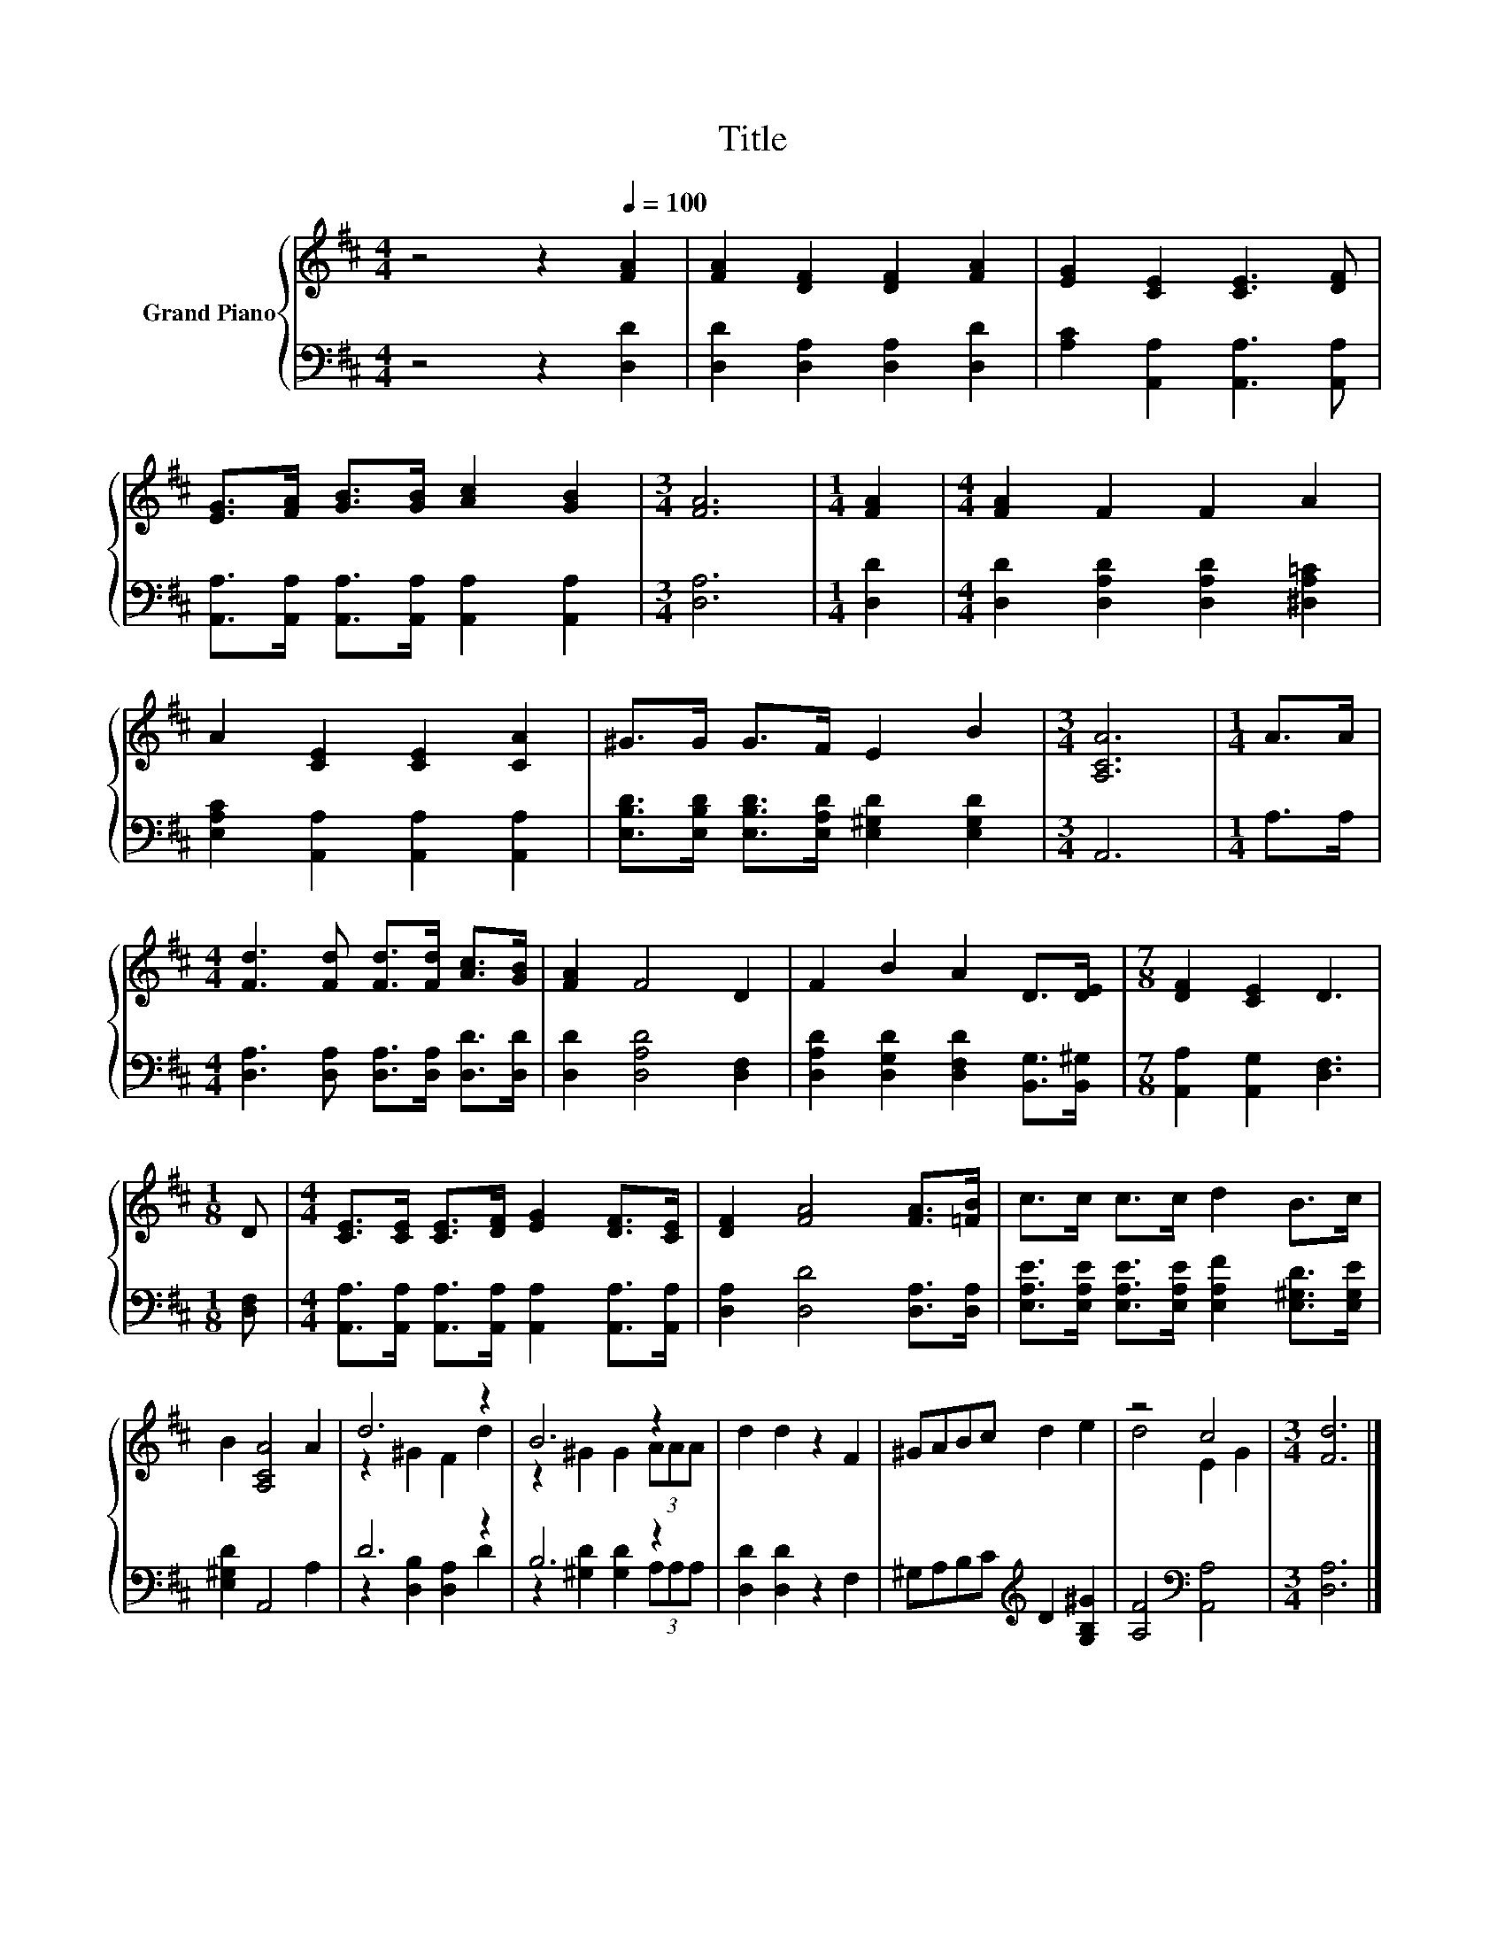 X:1
T:Title
%%score { ( 1 3 ) | ( 2 4 ) }
L:1/8
M:4/4
K:D
V:1 treble nm="Grand Piano"
V:3 treble 
V:2 bass 
V:4 bass 
V:1
 z4 z2[Q:1/4=100] [FA]2 | [FA]2 [DF]2 [DF]2 [FA]2 | [EG]2 [CE]2 [CE]3 [DF] | %3
 [EG]>[FA] [GB]>[GB] [Ac]2 [GB]2 |[M:3/4] [FA]6 |[M:1/4] [FA]2 |[M:4/4] [FA]2 F2 F2 A2 | %7
 A2 [CE]2 [CE]2 [CA]2 | ^G>G G>F E2 B2 |[M:3/4] [A,CA]6 |[M:1/4] A>A | %11
[M:4/4] [Fd]3 [Fd] [Fd]>[Fd] [Ac]>[GB] | [FA]2 F4 D2 | F2 B2 A2 D>[DE] |[M:7/8] [DF]2 [CE]2 D3 | %15
[M:1/8] D |[M:4/4] [CE]>[CE] [CE]>[DF] [EG]2 [DF]>[CE] | [DF]2 [FA]4 [FA]>[=FB] | c>c c>c d2 B>c | %19
 B2 [A,CA]4 A2 | d6 z2 | B6 z2 | d2 d2 z2 F2 | ^GABc d2 e2 | z4 c4 |[M:3/4] [Fd]6 |] %26
V:2
 z4 z2 [D,D]2 | [D,D]2 [D,A,]2 [D,A,]2 [D,D]2 | [A,C]2 [A,,A,]2 [A,,A,]3 [A,,A,] | %3
 [A,,A,]>[A,,A,] [A,,A,]>[A,,A,] [A,,A,]2 [A,,A,]2 |[M:3/4] [D,A,]6 |[M:1/4] [D,D]2 | %6
[M:4/4] [D,D]2 [D,A,D]2 [D,A,D]2 [^D,A,=C]2 | [E,A,C]2 [A,,A,]2 [A,,A,]2 [A,,A,]2 | %8
 [E,B,D]>[E,B,D] [E,B,D]>[E,A,D] [E,^G,D]2 [E,G,D]2 |[M:3/4] A,,6 |[M:1/4] A,>A, | %11
[M:4/4] [D,A,]3 [D,A,] [D,A,]>[D,A,] [D,D]>[D,D] | [D,D]2 [D,A,D]4 [D,F,]2 | %13
 [D,A,D]2 [D,G,D]2 [D,F,D]2 [B,,G,]>[B,,^G,] |[M:7/8] [A,,A,]2 [A,,G,]2 [D,F,]3 |[M:1/8] [D,F,] | %16
[M:4/4] [A,,A,]>[A,,A,] [A,,A,]>[A,,A,] [A,,A,]2 [A,,A,]>[A,,A,] | [D,A,]2 [D,D]4 [D,A,]>[D,A,] | %18
 [E,A,E]>[E,A,E] [E,A,E]>[E,A,E] [E,A,F]2 [E,^G,D]>[E,G,E] | [E,^G,D]2 A,,4 A,2 | D6 z2 | B,6 z2 | %22
 [D,D]2 [D,D]2 z2 F,2 | ^G,A,B,C[K:treble] D2 [G,B,^G]2 | [A,F]4[K:bass] [A,,A,]4 | %25
[M:3/4] [D,A,]6 |] %26
V:3
 x8 | x8 | x8 | x8 |[M:3/4] x6 |[M:1/4] x2 |[M:4/4] x8 | x8 | x8 |[M:3/4] x6 |[M:1/4] x2 | %11
[M:4/4] x8 | x8 | x8 |[M:7/8] x7 |[M:1/8] x |[M:4/4] x8 | x8 | x8 | x8 | z2 ^G2 F2 d2 | %21
 z2 ^G2 G2 (3AAA | x8 | x8 | d4 E2 G2 |[M:3/4] x6 |] %26
V:4
 x8 | x8 | x8 | x8 |[M:3/4] x6 |[M:1/4] x2 |[M:4/4] x8 | x8 | x8 |[M:3/4] x6 |[M:1/4] x2 | %11
[M:4/4] x8 | x8 | x8 |[M:7/8] x7 |[M:1/8] x |[M:4/4] x8 | x8 | x8 | x8 | z2 [D,B,]2 [D,A,]2 D2 | %21
 z2 [^G,D]2 [G,D]2 (3A,A,A, | x8 | x4[K:treble] x4 | x4[K:bass] x4 |[M:3/4] x6 |] %26

